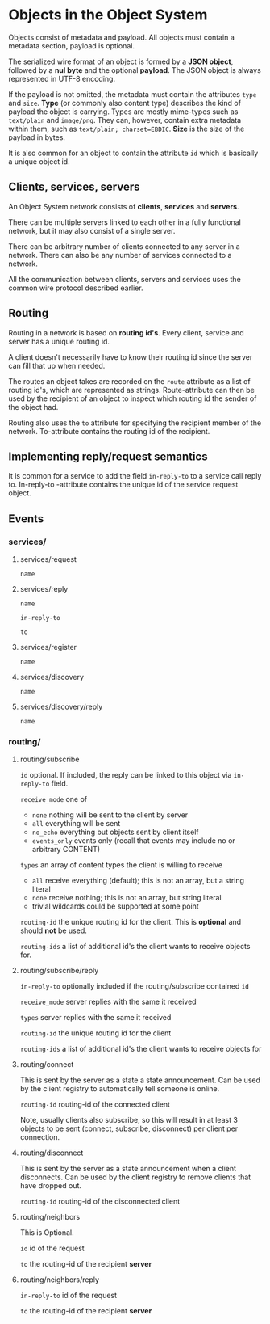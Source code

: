 * Objects in the Object System
  Objects consist of metadata and payload.  All objects must
  contain a metadata section, payload is optional.

  The serialized wire format of an object is formed by a
  *JSON object*, followed by a *nul byte* and the optional
  *payload*.  The JSON object is always represented in UTF-8
  encoding.

  If the payload is not omitted, the metadata must contain
  the attributes =type= and =size=.  *Type* (or commonly
  also content type) describes the kind of payload the
  object is carrying.  Types are mostly mime-types such as
  =text/plain= and =image/png=.  They can, however, contain
  extra metadata within them, such as
  =text/plain; charset=EBDIC=.  *Size* is the size of the
  payload in bytes.

  It is also common for an object to contain the attribute
  =id= which is basically a unique object id.
** Clients, services, servers
   An Object System network consists of *clients*, *services*
   and *servers*.

   There can be multiple servers linked to each other in a
   fully functional network, but it may also consist of a
   single server.

   There can be arbitrary number of clients connected to any
   server in a network.  There can also be any number of
   services connected to a network.

   All the communication between clients, servers and
   services uses the common wire protocol described earlier.
** Routing
   Routing in a network is based on *routing id's*.  Every
   client, service and server has a unique routing id.

   A client doesn't necessarily have to know their routing
   id since the server can fill that up when needed.

   The routes an object takes are recorded on the =route=
   attribute as a list of routing id's, which are
   represented as strings.  Route-attribute can then be
   used by the recipient of an object to inspect which
   routing id the sender of the object had.

   Routing also uses the =to= attribute for specifying
   the recipient member of the network.  To-attribute contains
   the routing id of the recipient.
** Implementing reply/request semantics
   It is common for a service to add the field =in-reply-to=
   to a service call reply to.  In-reply-to -attribute contains
   the unique id of the service request object.
** Events
*** services/
**** services/request
     =name=
**** services/reply
     =name=

     =in-reply-to=

     =to=
**** services/register
     =name=
**** services/discovery
     =name=
**** services/discovery/reply
     =name=
*** routing/
**** routing/subscribe
     =id= optional. If included, the reply can be linked to this object via =in-reply-to= field.

     =receive_mode= one of
       - =none= nothing will be sent to the client by server
       - =all= everything will be sent
       - =no_echo= everything but objects sent by client itself  
       - =events_only= events only (recall that events may include no or arbitrary CONTENT)

     =types= an array of content types the client is willing to receive
       - =all= receive everything (default); this is not an array, but a string literal
       - =none= receive nothing; this is not an array, but string literal
       - trivial wildcards could be supported at some point

     =routing-id= the unique routing id for the client. This is *optional* and should *not* be used.

     =routing-ids= a list of additional id's the client wants to receive objects for.
**** routing/subscribe/reply
     =in-reply-to= optionally included if the routing/subscribe contained =id=

     =receive_mode= server replies with the same it received

     =types= server replies with the same it received

     =routing-id= the unique routing id for the client

     =routing-ids= a list of additional id's the client wants to receive objects for
**** routing/connect
     This is sent by the server as a state a state announcement.
     Can be used by the client registry to automatically tell someone is online.

     =routing-id= routing-id of the connected client

     Note, usually clients also subscribe, so this will result in at least 3
     objects to be sent (connect, subscribe, disconnect) per client per connection.
**** routing/disconnect
     This is sent by the server as a state announcement when a client disconnects.
     Can be used by the client registry to remove clients that have dropped out.

     =routing-id= routing-id of the disconnected client
**** routing/neighbors
     This is Optional.

     =id= id of the request

     =to= the routing-id of the recipient *server*
**** routing/neighbors/reply
     =in-reply-to= id of the request

     =to= the routing-id of the recipient *server*
